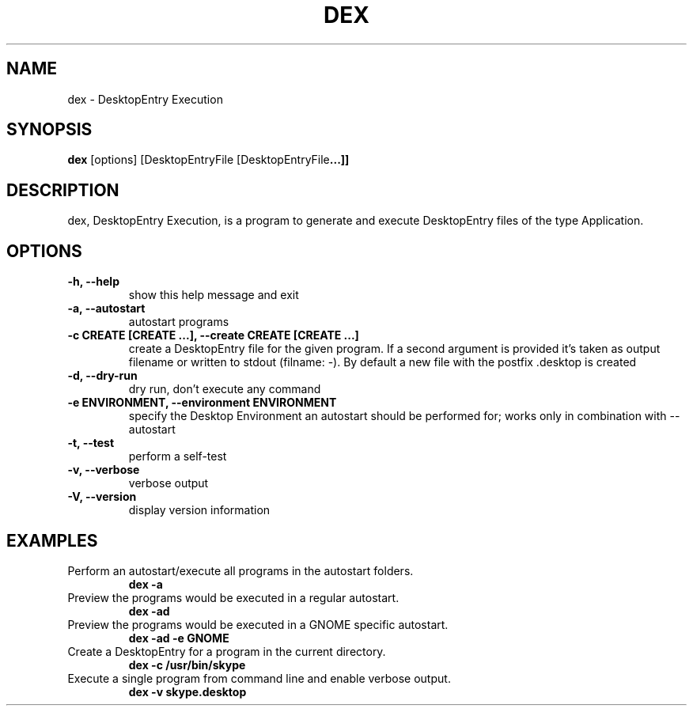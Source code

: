 .TH DEX 1 dex\-VERSION
.SH NAME
dex \- DesktopEntry Execution
.SH SYNOPSIS
.B dex
.RB [options]\ [DesktopEntryFile\ [DesktopEntryFile ...]]
.SH DESCRIPTION
dex, DesktopEntry Execution, is a program to generate and execute
DesktopEntry files of the type Application.
.SH OPTIONS
.TP
.B \-h, \-\-help
show this help message and exit
.TP
.B \-a, \-\-autostart
autostart programs
.TP
.B \-c CREATE [CREATE ...], \-\-create CREATE [CREATE ...]
create a DesktopEntry file for the given program. If a second argument
is provided it's taken as output filename or written to stdout (filname:
\-). By default a new file with the postfix .desktop is created
.TP
.B \-d, \-\-dry\-run
dry run, don't execute any command
.TP
.B \-e ENVIRONMENT, \-\-environment ENVIRONMENT
specify the Desktop Environment an autostart should be performed for;
works only in combination with \-\-autostart
.TP
.B \-t, \-\-test
perform a self\-test
.TP
.B \-v, \-\-verbose
verbose output
.TP
.B \-V, \-\-version
display version information
.SH EXAMPLES
.TP
Perform an autostart/execute all programs in the autostart folders.
.B dex -a
.TP
Preview the programs would be executed in a regular autostart.
.B dex -ad
.TP
Preview the programs would be executed in a GNOME specific autostart.
.B dex -ad -e GNOME
.TP
Create a DesktopEntry for a program in the current directory.
.B dex -c /usr/bin/skype
.TP
Execute a single program from command line and enable verbose output.
.B dex -v skype.desktop
